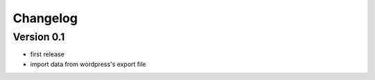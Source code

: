 Changelog
=========


Version 0.1
-----------
- first release
- import data from wordpress's export file
